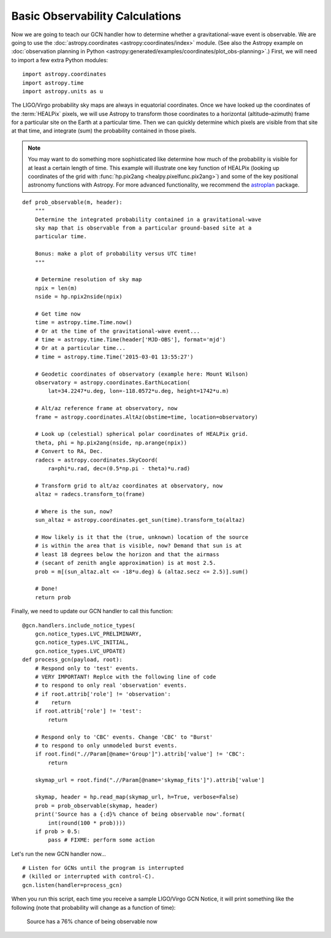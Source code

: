 Basic Observability Calculations
================================

Now we are going to teach our GCN handler how to determine whether a
gravitational-wave event is observable. We are going to use the
:doc:`astropy.coordinates <astropy:coordinates/index>` module. (See also the
Astropy example on :doc:`observation planning in Python
<astropy:generated/examples/coordinates/plot_obs-planning>`.) First, we will
need to import a few extra Python modules::

    import astropy.coordinates
    import astropy.time
    import astropy.units as u

The LIGO/Virgo probability sky maps are always in equatorial coordinates. Once
we have looked up the coordinates of the :term:`HEALPix` pixels, we will use
Astropy to transform those coordinates to a horizontal (altitude–azimuth) frame
for a particular site on the Earth at a particular time. Then we can quickly
determine which pixels are visible from that site at that time, and integrate
(sum) the probability contained in those pixels.

.. note::
   You may want to do something more sophisticated like determine how much of
   the probability is visible for at least a certain length of time. This
   example will illustrate one key function of HEALPix (looking up coordinates
   of the grid with :func:`hp.pix2ang <healpy.pixelfunc.pix2ang>`) and some of
   the key positional astronomy functions with Astropy. For more advanced
   functionality, we recommend the astroplan_ package.

::

    def prob_observable(m, header):
        """
        Determine the integrated probability contained in a gravitational-wave
        sky map that is observable from a particular ground-based site at a
        particular time.

        Bonus: make a plot of probability versus UTC time!
        """

        # Determine resolution of sky map
        npix = len(m)
        nside = hp.npix2nside(npix)

        # Get time now
        time = astropy.time.Time.now()
        # Or at the time of the gravitational-wave event...
        # time = astropy.time.Time(header['MJD-OBS'], format='mjd')
        # Or at a particular time...
        # time = astropy.time.Time('2015-03-01 13:55:27')

        # Geodetic coordinates of observatory (example here: Mount Wilson)
        observatory = astropy.coordinates.EarthLocation(
            lat=34.2247*u.deg, lon=-118.0572*u.deg, height=1742*u.m)

        # Alt/az reference frame at observatory, now
        frame = astropy.coordinates.AltAz(obstime=time, location=observatory)

        # Look up (celestial) spherical polar coordinates of HEALPix grid.
        theta, phi = hp.pix2ang(nside, np.arange(npix))
        # Convert to RA, Dec.
        radecs = astropy.coordinates.SkyCoord(
            ra=phi*u.rad, dec=(0.5*np.pi - theta)*u.rad)

        # Transform grid to alt/az coordinates at observatory, now
        altaz = radecs.transform_to(frame)

        # Where is the sun, now?
        sun_altaz = astropy.coordinates.get_sun(time).transform_to(altaz)

        # How likely is it that the (true, unknown) location of the source
        # is within the area that is visible, now? Demand that sun is at
        # least 18 degrees below the horizon and that the airmass
        # (secant of zenith angle approximation) is at most 2.5.
        prob = m[(sun_altaz.alt <= -18*u.deg) & (altaz.secz <= 2.5)].sum()

        # Done!
        return prob

Finally, we need to update our GCN handler to call this function::

    @gcn.handlers.include_notice_types(
        gcn.notice_types.LVC_PRELIMINARY,
        gcn.notice_types.LVC_INITIAL,
        gcn.notice_types.LVC_UPDATE)
    def process_gcn(payload, root):
        # Respond only to 'test' events.
        # VERY IMPORTANT! Replce with the following line of code
        # to respond to only real 'observation' events.
        # if root.attrib['role'] != 'observation':
        #    return
        if root.attrib['role'] != 'test':
            return

        # Respond only to 'CBC' events. Change 'CBC' to "Burst'
        # to respond to only unmodeled burst events.
        if root.find(".//Param[@name='Group']").attrib['value'] != 'CBC':
            return

        skymap_url = root.find(".//Param[@name='skymap_fits']").attrib['value']

        skymap, header = hp.read_map(skymap_url, h=True, verbose=False)
        prob = prob_observable(skymap, header)
        print('Source has a {:d}% chance of being observable now'.format(
            int(round(100 * prob))))
        if prob > 0.5:
            pass # FIXME: perform some action

Let's run the new GCN handler now...

::

    # Listen for GCNs until the program is interrupted
    # (killed or interrupted with control-C).
    gcn.listen(handler=process_gcn)

When you run this script, each time you receive a sample LIGO/Virgo GCN Notice,
it will print something like the following (note that probability will change
as a function of time):

    Source has a 76% chance of being observable now

.. _astroplan: https://astroplan.readthedocs.io/
